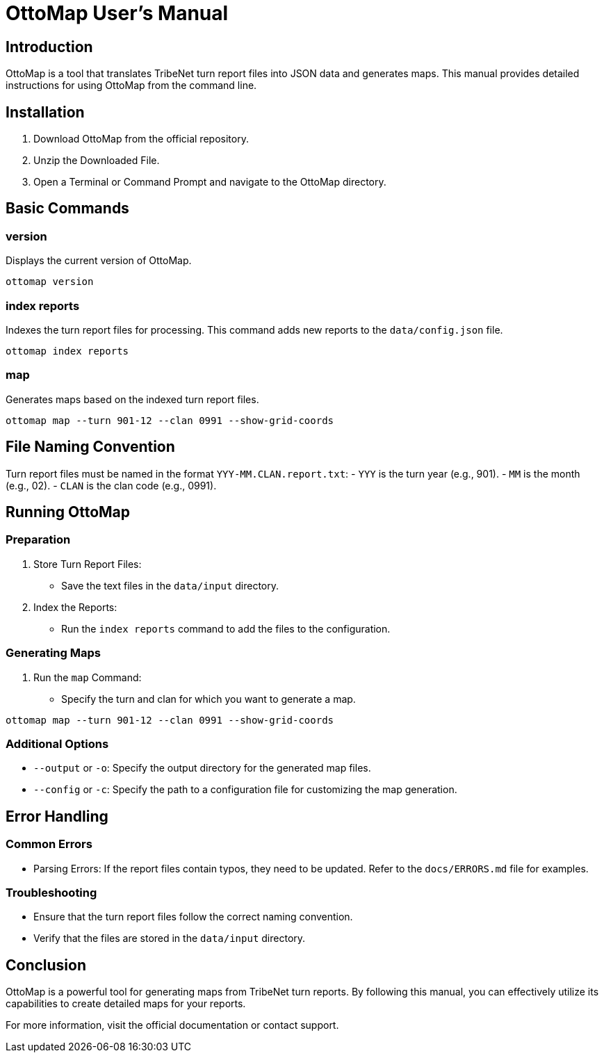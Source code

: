 = OttoMap User's Manual

== Introduction

OttoMap is a tool that translates TribeNet turn report files into JSON data and generates maps. This manual provides detailed instructions for using OttoMap from the command line.

== Installation

. Download OttoMap from the official repository.
. Unzip the Downloaded File.
. Open a Terminal or Command Prompt and navigate to the OttoMap directory.

== Basic Commands

=== version

Displays the current version of OttoMap.

----
ottomap version
----

=== index reports

Indexes the turn report files for processing. This command adds new reports to the `data/config.json` file.

----
ottomap index reports
----

=== map

Generates maps based on the indexed turn report files.

----
ottomap map --turn 901-12 --clan 0991 --show-grid-coords
----

== File Naming Convention

Turn report files must be named in the format `YYY-MM.CLAN.report.txt`:
- `YYY` is the turn year (e.g., 901).
- `MM` is the month (e.g., 02).
- `CLAN` is the clan code (e.g., 0991).

== Running OttoMap

=== Preparation

. Store Turn Report Files:
* Save the text files in the `data/input` directory.
. Index the Reports:
* Run the `index reports` command to add the files to the configuration.

=== Generating Maps

. Run the `map` Command:
* Specify the turn and clan for which you want to generate a map.

----
ottomap map --turn 901-12 --clan 0991 --show-grid-coords
----

=== Additional Options

* `--output` or `-o`: Specify the output directory for the generated map files.
* `--config` or `-c`: Specify the path to a configuration file for customizing the map generation.

== Error Handling

=== Common Errors

* Parsing Errors: If the report files contain typos, they need to be updated. Refer to the `docs/ERRORS.md` file for examples.

=== Troubleshooting

* Ensure that the turn report files follow the correct naming convention.
* Verify that the files are stored in the `data/input` directory.

== Conclusion

OttoMap is a powerful tool for generating maps from TribeNet turn reports. By following this manual, you can effectively utilize its capabilities to create detailed maps for your reports.

For more information, visit the official documentation or contact support.